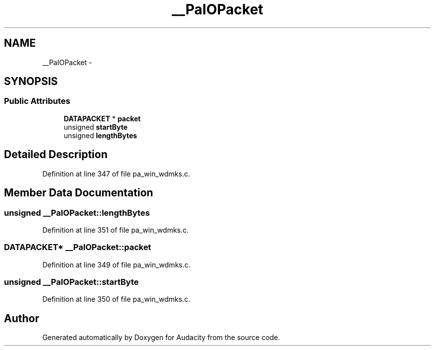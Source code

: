 .TH "__PaIOPacket" 3 "Thu Apr 28 2016" "Audacity" \" -*- nroff -*-
.ad l
.nh
.SH NAME
__PaIOPacket \- 
.SH SYNOPSIS
.br
.PP
.SS "Public Attributes"

.in +1c
.ti -1c
.RI "\fBDATAPACKET\fP * \fBpacket\fP"
.br
.ti -1c
.RI "unsigned \fBstartByte\fP"
.br
.ti -1c
.RI "unsigned \fBlengthBytes\fP"
.br
.in -1c
.SH "Detailed Description"
.PP 
Definition at line 347 of file pa_win_wdmks\&.c\&.
.SH "Member Data Documentation"
.PP 
.SS "unsigned __PaIOPacket::lengthBytes"

.PP
Definition at line 351 of file pa_win_wdmks\&.c\&.
.SS "\fBDATAPACKET\fP* __PaIOPacket::packet"

.PP
Definition at line 349 of file pa_win_wdmks\&.c\&.
.SS "unsigned __PaIOPacket::startByte"

.PP
Definition at line 350 of file pa_win_wdmks\&.c\&.

.SH "Author"
.PP 
Generated automatically by Doxygen for Audacity from the source code\&.
